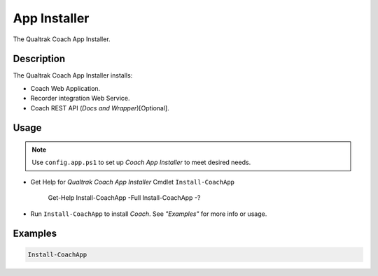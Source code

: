 App Installer
=============


The Qualtrak Coach App Installer.

Description
-----------

The Qualtrak Coach App Installer installs:

- Coach Web Application.
- Recorder integration Web Service.
- Coach REST API (*Docs and Wrapper*)[Optional].

Usage
-----

.. note::
  Use ``config.app.ps1`` to set up *Coach App Installer* to meet desired needs.


- Get Help for *Qualtrak Coach App Installer* Cmdlet ``Install-CoachApp``

		Get-Help Install-CoachApp -Full
		Install-CoachApp -?

- Run ``Install-CoachApp`` to install *Coach*. See *"Examples"* for more info or usage.

Examples
--------

.. code-block:: powershell

	Install-CoachApp

